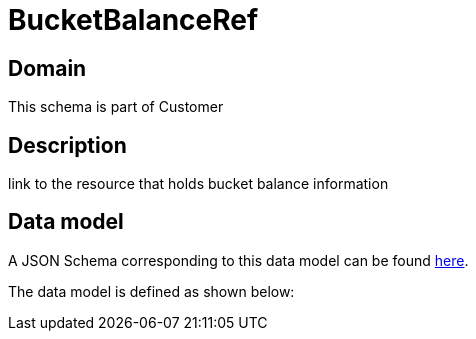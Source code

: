= BucketBalanceRef

[#domain]
== Domain

This schema is part of Customer

[#description]
== Description
link to the resource that holds bucket balance information


[#data_model]
== Data model

A JSON Schema corresponding to this data model can be found https://tmforum.org[here].

The data model is defined as shown below:

